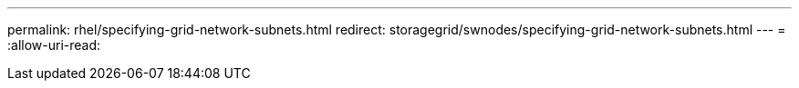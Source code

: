 ---
permalink: rhel/specifying-grid-network-subnets.html 
redirect: storagegrid/swnodes/specifying-grid-network-subnets.html 
---
= 
:allow-uri-read: 


